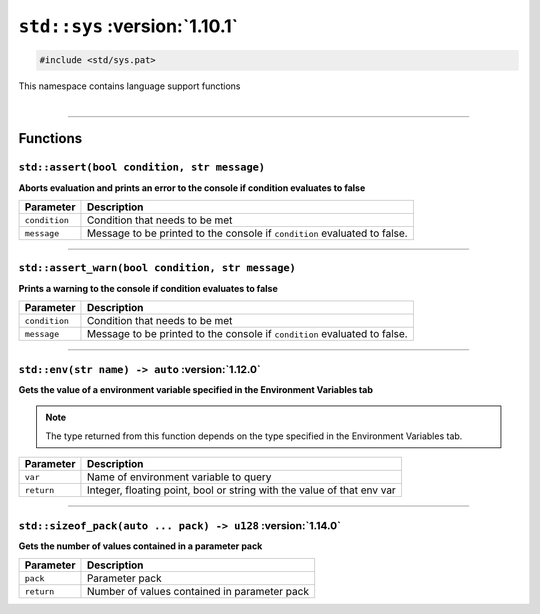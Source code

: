 ``std::sys`` :version:`1.10.1`
=================================

.. code-block:: hexpat

    #include <std/sys.pat>

| This namespace contains language support functions
|

------------------------

Functions
---------

``std::assert(bool condition, str message)``
^^^^^^^^^^^^^^^^^^^^^^^^^^^^^^^^^^^^^^^^^^^^

**Aborts evaluation and prints an error to the console if condition evaluates to false**


.. table::
    :align: left

    =============== =========================================================================
    Parameter       Description
    =============== =========================================================================
    ``condition``   Condition that needs to be met
    ``message``     Message to be printed to the console if ``condition`` evaluated to false.
    =============== =========================================================================

------------------------

``std::assert_warn(bool condition, str message)``
^^^^^^^^^^^^^^^^^^^^^^^^^^^^^^^^^^^^^^^^^^^^^^^^^

**Prints a warning to the console if condition evaluates to false**


.. table::
    :align: left

    =============== =========================================================================
    Parameter       Description
    =============== =========================================================================
    ``condition``   Condition that needs to be met
    ``message``     Message to be printed to the console if ``condition`` evaluated to false.
    =============== =========================================================================

------------------------

``std::env(str name) -> auto`` :version:`1.12.0`
^^^^^^^^^^^^^^^^^^^^^^^^^^^^^^^^^^^^^^^^^^^^^^^^

**Gets the value of a environment variable specified in the Environment Variables tab**

.. note::

    The type returned from this function depends on the type specified in the Environment Variables tab.

.. table::
    :align: left

    =============== =========================================================================
    Parameter       Description
    =============== =========================================================================
    ``var``         Name of environment variable to query
    ``return``      Integer, floating point, bool or string with the value of that env var
    =============== =========================================================================

------------------------

``std::sizeof_pack(auto ... pack) -> u128`` :version:`1.14.0`
^^^^^^^^^^^^^^^^^^^^^^^^^^^^^^^^^^^^^^^^^^^^^^^^^^^^^^^^^^^^^

**Gets the number of values contained in a parameter pack**

.. table::
    :align: left

    =============== =========================================================================
    Parameter       Description
    =============== =========================================================================
    ``pack``        Parameter pack
    ``return``      Number of values contained in parameter pack
    =============== =========================================================================